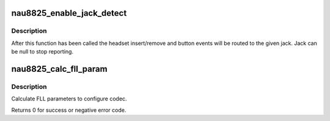 .. -*- coding: utf-8; mode: rst -*-
.. src-file: sound/soc/codecs/nau8825.c

.. _`nau8825_enable_jack_detect`:

nau8825_enable_jack_detect
==========================

.. c:function:: int nau8825_enable_jack_detect(struct snd_soc_codec *codec, struct snd_soc_jack *jack)

    Specify a jack for event reporting

    :param struct snd_soc_codec \*codec:
        *undescribed*

    :param struct snd_soc_jack \*jack:
        jack to use to report headset and button events on

.. _`nau8825_enable_jack_detect.description`:

Description
-----------

After this function has been called the headset insert/remove and button
events will be routed to the given jack.  Jack can be null to stop
reporting.

.. _`nau8825_calc_fll_param`:

nau8825_calc_fll_param
======================

.. c:function:: int nau8825_calc_fll_param(unsigned int fll_in, unsigned int fs, struct nau8825_fll *fll_param)

    Calculate FLL parameters.

    :param unsigned int fll_in:
        external clock provided to codec.

    :param unsigned int fs:
        sampling rate.

    :param struct nau8825_fll \*fll_param:
        Pointer to structure of FLL parameters.

.. _`nau8825_calc_fll_param.description`:

Description
-----------

Calculate FLL parameters to configure codec.

Returns 0 for success or negative error code.

.. This file was automatic generated / don't edit.

